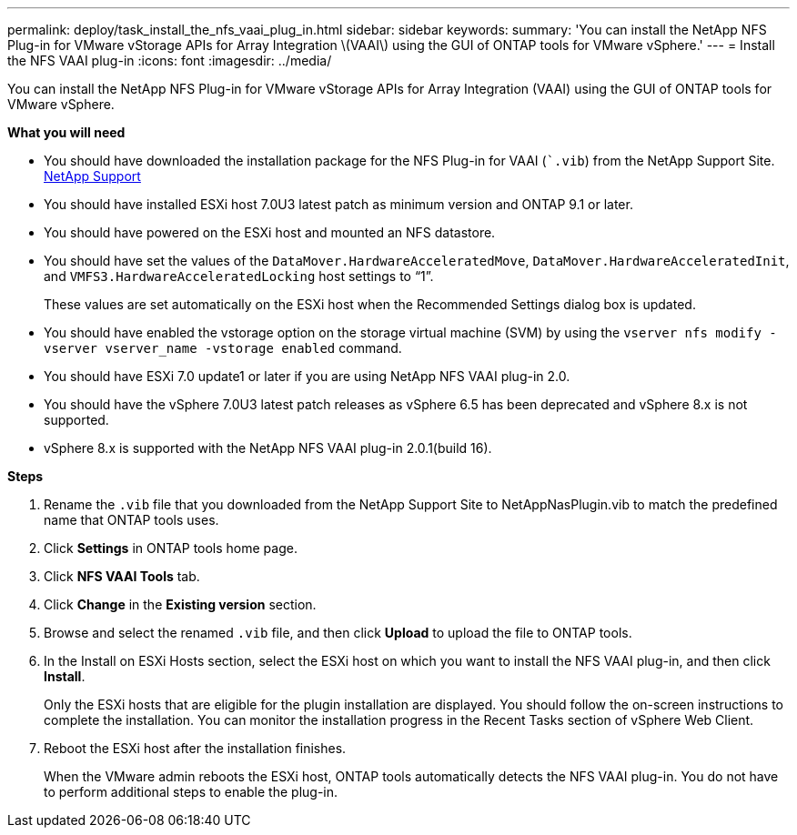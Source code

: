 ---
permalink: deploy/task_install_the_nfs_vaai_plug_in.html
sidebar: sidebar
keywords:
summary: 'You can install the NetApp NFS Plug-in for VMware vStorage APIs for Array Integration \(VAAI\) using the GUI of ONTAP tools for VMware vSphere.'
---
= Install the NFS VAAI plug-in
:icons: font
:imagesdir: ../media/

[.lead]
You can install the NetApp NFS Plug-in for VMware vStorage APIs for Array Integration (VAAI) using the GUI of ONTAP tools for VMware vSphere.

*What you will need*

* You should have downloaded the installation package for the NFS Plug-in for VAAI (``.vib`) from the NetApp Support Site. https://mysupport.netapp.com/site/global/dashboard[NetApp Support]
* You should have installed ESXi host 7.0U3 latest patch as minimum version and ONTAP 9.1 or later.
* You should have powered on the ESXi host and mounted an NFS datastore.
* You should have set the values of the `DataMover.HardwareAcceleratedMove`, `DataMover.HardwareAcceleratedInit`, and `VMFS3.HardwareAcceleratedLocking` host settings to "`1`".
+
These values are set automatically on the ESXi host when the Recommended Settings dialog box is updated.

* You should have enabled the vstorage option on the storage virtual machine (SVM) by using the `vserver nfs modify -vserver vserver_name -vstorage enabled` command.
* You should have ESXi 7.0 update1 or later if you are using NetApp NFS VAAI plug-in 2.0.
* You should have the vSphere 7.0U3 latest patch releases as vSphere 6.5 has been deprecated and vSphere 8.x is not supported.
* vSphere 8.x is supported with the NetApp NFS VAAI plug-in 2.0.1(build 16).

*Steps*

. Rename the `.vib` file that you downloaded from the NetApp Support Site to NetAppNasPlugin.vib to match the predefined name that ONTAP tools uses.
. Click *Settings* in ONTAP tools home page.
. Click *NFS VAAI Tools* tab.
. Click *Change* in the *Existing version* section.
. Browse and select the renamed `.vib` file, and then click *Upload* to upload the file to ONTAP tools.
. In the Install on ESXi Hosts section, select the ESXi host on which you want to install the NFS VAAI plug-in, and then click *Install*.
+
Only the ESXi hosts that are eligible for the plugin installation are displayed. You should follow the on-screen instructions to complete the installation. You can monitor the installation progress in the Recent Tasks section of vSphere Web Client. 
. Reboot the ESXi host after the installation finishes.
+
When the VMware admin reboots the ESXi host, ONTAP tools automatically detects the NFS VAAI plug-in. You do not have to perform additional steps to enable the plug-in.
